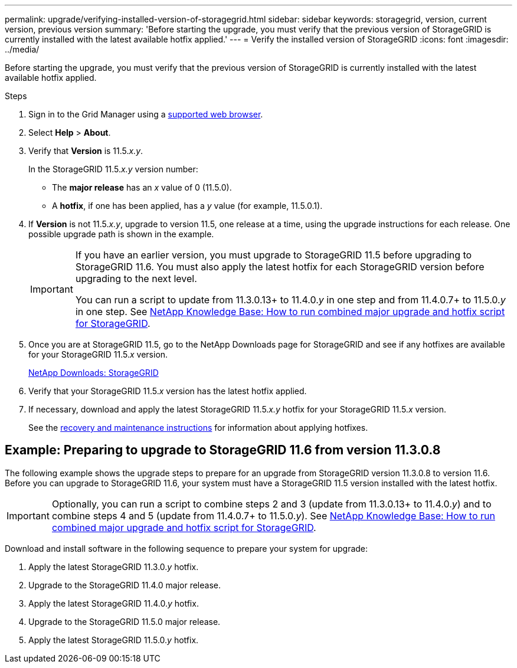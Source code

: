 ---
permalink: upgrade/verifying-installed-version-of-storagegrid.html
sidebar: sidebar
keywords: storagegrid, version, current version, previous version
summary: 'Before starting the upgrade, you must verify that the previous version of StorageGRID is currently installed with the latest available hotfix applied.'
---
= Verify the installed version of StorageGRID
:icons: font
:imagesdir: ../media/

[.lead]
Before starting the upgrade, you must verify that the previous version of StorageGRID is currently installed with the latest available hotfix applied.

.Steps

. Sign in to the Grid Manager using a xref:../admin/web-browser-requirements.adoc[supported web browser].
. Select *Help* > *About*.
. Verify that *Version* is 11.5._x.y_.
+
In the StorageGRID 11.5._x.y_ version number:
+
 ** The *major release* has an _x_ value of 0 (11.5.0).
 ** A *hotfix*, if one has been applied, has a _y_ value (for example, 11.5.0.1).

. If *Version* is not 11.5._x.y_, upgrade to version 11.5, one release at a time, using the upgrade instructions for each release. One possible upgrade path is shown in the example.
+
[IMPORTANT]
====
If you have an earlier version, you must upgrade to StorageGRID 11.5 before upgrading to StorageGRID 11.6. You must also apply the latest hotfix for each StorageGRID version before upgrading to the next level.

You can run a script to update from 11.3.0.13+ to 11.4.0._y_ in one step and from 11.4.0.7+ to 11.5.0._y_ in one step. See https://kb.netapp.com/Advice_and_Troubleshooting/Hybrid_Cloud_Infrastructure/StorageGRID/How_to_run_combined_major_upgrade_and_hotfix_script_for_StorageGRID[NetApp Knowledge Base: How to run combined major upgrade and hotfix script for StorageGRID^].
====

. Once you are at StorageGRID 11.5, go to the NetApp Downloads page for StorageGRID and see if any hotfixes are available for your StorageGRID 11.5._x_ version.
+
https://mysupport.netapp.com/site/products/all/details/storagegrid/downloads-tab[NetApp Downloads: StorageGRID^]

. Verify that your StorageGRID 11.5._x_ version has the latest hotfix applied.
. If necessary, download and apply the latest StorageGRID 11.5._x.y_ hotfix for your StorageGRID 11.5._x_ version.
+
See the xref:../maintain/index.adoc[recovery and maintenance instructions]  for information about applying hotfixes.

== Example: Preparing to upgrade to StorageGRID 11.6 from version 11.3.0.8

The following example shows the upgrade steps to prepare for an upgrade from StorageGRID version 11.3.0.8 to version 11.6. Before you can upgrade to StorageGRID 11.6, your system must have a StorageGRID 11.5 version installed with the latest hotfix.

IMPORTANT: Optionally, you can run a script to combine steps 2 and 3 (update from 11.3.0.13+ to 11.4.0._y_) and to combine steps 4 and 5 (update from 11.4.0.7+ to 11.5.0._y_). See https://kb.netapp.com/Advice_and_Troubleshooting/Hybrid_Cloud_Infrastructure/StorageGRID/How_to_run_combined_major_upgrade_and_hotfix_script_for_StorageGRID[NetApp Knowledge Base: How to run combined major upgrade and hotfix script for StorageGRID^].

Download and install software in the following sequence to prepare your system for upgrade:

. Apply the latest StorageGRID 11.3.0._y_ hotfix.
. Upgrade to the StorageGRID 11.4.0 major release.
. Apply the latest StorageGRID 11.4.0._y_ hotfix.
. Upgrade to the StorageGRID 11.5.0 major release.
. Apply the latest StorageGRID 11.5.0._y_ hotfix.



